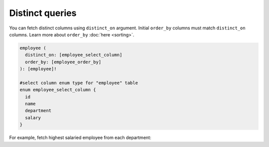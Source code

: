 Distinct queries
================

You can fetch distinct columns using ``distinct_on`` argument. Initial ``order_by`` columns must
match ``distinct_on`` columns. Learn more about ``order_by`` :doc:`here <sorting>`.

.. code-block:: graphql

   employee (
     distinct_on: [employee_select_column]
     order_by: [employee_order_by]
   ): [employee]!

   #select column enum type for "employee" table
   enum employee_select_column {
     id
     name
     department
     salary
   }

For example, fetch highest salaried employee from each department:

.. graphiql::
   :view_only:
   :query:
      query {
        employee(
          distinct_on: [department]
          order_by: [{department: asc}, {salary: desc}]
        ){
          id
          name
          department
          salary
        }
      }
   :response:
     {
       "data": {
         "employee": [
           {
             "id": 5,
             "name": "Kamila",
             "department": "Engineering",
             "salary": 4325
           },
           {
             "id": 4,
             "name": "Damien",
             "department": "Product",
             "salary": 3124
           },
           {
             "id": 7,
             "name": "Rickard",
             "department": "Services",
             "salary": 2223
           }
         ]
       }
     }
     
